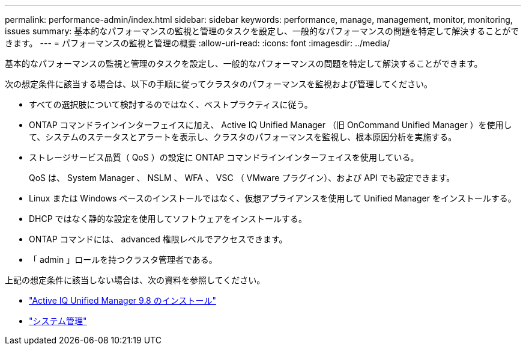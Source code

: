 ---
permalink: performance-admin/index.html 
sidebar: sidebar 
keywords: performance, manage, management, monitor, monitoring, issues 
summary: 基本的なパフォーマンスの監視と管理のタスクを設定し、一般的なパフォーマンスの問題を特定して解決することができます。 
---
= パフォーマンスの監視と管理の概要
:allow-uri-read: 
:icons: font
:imagesdir: ../media/


[role="lead"]
基本的なパフォーマンスの監視と管理のタスクを設定し、一般的なパフォーマンスの問題を特定して解決することができます。

次の想定条件に該当する場合は、以下の手順に従ってクラスタのパフォーマンスを監視および管理してください。

* すべての選択肢について検討するのではなく、ベストプラクティスに従う。
* ONTAP コマンドラインインターフェイスに加え、 Active IQ Unified Manager （旧 OnCommand Unified Manager ）を使用して、システムのステータスとアラートを表示し、クラスタのパフォーマンスを監視し、根本原因分析を実施する。
* ストレージサービス品質（ QoS ）の設定に ONTAP コマンドラインインターフェイスを使用している。
+
QoS は、 System Manager 、 NSLM 、 WFA 、 VSC （ VMware プラグイン）、および API でも設定できます。

* Linux または Windows ベースのインストールではなく、仮想アプライアンスを使用して Unified Manager をインストールする。
* DHCP ではなく静的な設定を使用してソフトウェアをインストールする。
* ONTAP コマンドには、 advanced 権限レベルでアクセスできます。
* 「 admin 」ロールを持つクラスタ管理者である。


上記の想定条件に該当しない場合は、次の資料を参照してください。

* http://docs.netapp.com/ocum-98/topic/com.netapp.doc.onc-um-isg/home.html["Active IQ Unified Manager 9.8 のインストール"]
* link:../system-admin/index.html["システム管理"]

